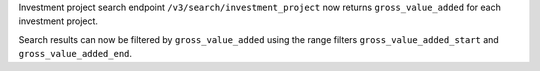 Investment project search endpoint ``/v3/search/investment_project`` now returns ``gross_value_added`` for each investment project.

Search results can now be filtered by ``gross_value_added`` using the range filters
``gross_value_added_start`` and ``gross_value_added_end``.

